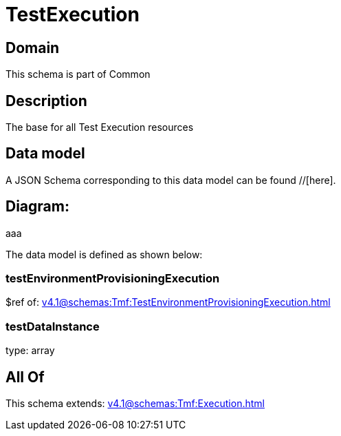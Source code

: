 = TestExecution

[#domain]
== Domain

This schema is part of Common

[#description]
== Description
The base for all Test Execution resources


[#data_model]
== Data model

A JSON Schema corresponding to this data model can be found //[here].

== Diagram:
aaa

The data model is defined as shown below:


=== testEnvironmentProvisioningExecution
$ref of: xref:v4.1@schemas:Tmf:TestEnvironmentProvisioningExecution.adoc[]


=== testDataInstance
type: array


[#all_of]
== All Of

This schema extends: xref:v4.1@schemas:Tmf:Execution.adoc[]

